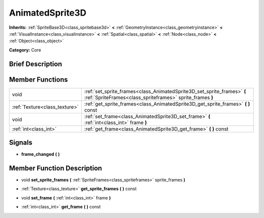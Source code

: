 .. Generated automatically by doc/tools/makerst.py in Godot's source tree.
.. DO NOT EDIT THIS FILE, but the doc/base/classes.xml source instead.

.. _class_AnimatedSprite3D:

AnimatedSprite3D
================

**Inherits:** :ref:`SpriteBase3D<class_spritebase3d>` **<** :ref:`GeometryInstance<class_geometryinstance>` **<** :ref:`VisualInstance<class_visualinstance>` **<** :ref:`Spatial<class_spatial>` **<** :ref:`Node<class_node>` **<** :ref:`Object<class_object>`

**Category:** Core

Brief Description
-----------------



Member Functions
----------------

+--------------------------------+----------------------------------------------------------------------------------------------------------------------------------------+
| void                           | :ref:`set_sprite_frames<class_AnimatedSprite3D_set_sprite_frames>`  **(** :ref:`SpriteFrames<class_spriteframes>` sprite_frames  **)** |
+--------------------------------+----------------------------------------------------------------------------------------------------------------------------------------+
| :ref:`Texture<class_texture>`  | :ref:`get_sprite_frames<class_AnimatedSprite3D_get_sprite_frames>`  **(** **)** const                                                  |
+--------------------------------+----------------------------------------------------------------------------------------------------------------------------------------+
| void                           | :ref:`set_frame<class_AnimatedSprite3D_set_frame>`  **(** :ref:`int<class_int>` frame  **)**                                           |
+--------------------------------+----------------------------------------------------------------------------------------------------------------------------------------+
| :ref:`int<class_int>`          | :ref:`get_frame<class_AnimatedSprite3D_get_frame>`  **(** **)** const                                                                  |
+--------------------------------+----------------------------------------------------------------------------------------------------------------------------------------+

Signals
-------

-  **frame_changed**  **(** **)**

Member Function Description
---------------------------

.. _class_AnimatedSprite3D_set_sprite_frames:

- void  **set_sprite_frames**  **(** :ref:`SpriteFrames<class_spriteframes>` sprite_frames  **)**

.. _class_AnimatedSprite3D_get_sprite_frames:

- :ref:`Texture<class_texture>`  **get_sprite_frames**  **(** **)** const

.. _class_AnimatedSprite3D_set_frame:

- void  **set_frame**  **(** :ref:`int<class_int>` frame  **)**

.. _class_AnimatedSprite3D_get_frame:

- :ref:`int<class_int>`  **get_frame**  **(** **)** const


